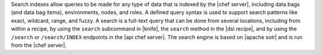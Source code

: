 .. The contents of this file are included in multiple topics.
.. This file should not be changed in a way that hinders its ability to appear in multiple documentation sets.

Search indexes allow queries to be made for any type of data that is indexed by the |chef server|, including data bags (and data bag items), environments, nodes, and roles. A defined query syntax is used to support search patterns like exact, wildcard, range, and fuzzy. A search is a full-text query that can be done from several locations, including from within a recipe, by using the ``search`` subcommand in |knife|, the ``search`` method in the |dsl recipe|, and by using the ``/search`` or ``/search/INDEX`` endpoints in the |api chef server|. The search engine is based on |apache solr| and is run from the |chef server|.
